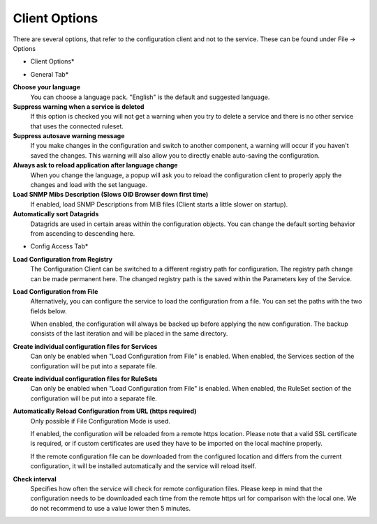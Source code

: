 Client Options
==============

There are several options, that refer to the configuration client and not to
the service. These can be found under File -> Options


.. image:: ../images/clientoptions_1.png
   :width: 55%

* Client Options*


.. image:: ../images/clientoptions_2.png
   :width: 80%

* General Tab*


**Choose your language**
  You can choose a language pack. "English" is the default and suggested language.


**Suppress warning when a service is deleted**
  If this option is checked you will not get a warning when you try to delete a
  service and there is no other service that uses the connected ruleset.


**Suppress autosave warning message**
  If you make changes in the configuration and switch to another component, a
  warning will occur if you haven't saved the changes. This warning will also
  allow you to directly enable auto-saving the configuration.


**Always ask to reload application after language change**
  When you change the language, a popup will ask you to reload the configuration
  client to properly apply the changes and load with the set language.

**Load SNMP Mibs Description (Slows OID Browser down first time)**
  If enabled, load SNMP Descriptions from MIB files (Client starts a little
  slower on startup).

**Automatically sort Datagrids**
  Datagrids are used in certain areas within the configuration objects. You can
  change the default sorting behavior from ascending to descending here.


.. image:: ../images/clientoptions_3.png
   :width: 80%

* Config Access Tab*


**Load Configuration from Registry**
  The Configuration Client can be switched to a different registry path for
  configuration. The registry path change can be made permanent here. The changed
  registry path is the saved within the Parameters key of the Service.


**Load Configuration from File**
  Alternatively, you can configure the service to load the configuration from a
  file. You can set the paths with the two fields below.

  When enabled, the configuration will always be backed up before applying the
  new configuration. The backup consists of the last iteration and will be placed
  in the same directory.


**Create individual configuration files for Services**
  Can only be enabled when "Load Configuration from File" is enabled. When
  enabled, the Services section of the configuration will be put into a separate
  file.


**Create individual configuration files for RuleSets**
  Can only be enabled when "Load Configuration from File" is enabled. When
  enabled, the RuleSet section of the configuration will be put into a separate
  file.

**Automatically Reload Configuration from URL (https required)**
  Only possible if File Configuration Mode is used.

  If enabled, the configuration will be reloaded from a remote https location.
  Please note that a valid SSL certificate is required, or if custom
  certificates are used they have to be imported on the local machine properly.

  If the remote configuration file can be downloaded from the configured
  location and differs from the current configuration, it will be installed
  automatically and the service will reload itself.


**Check interval**
   Specifies how often the service will check for remote configuration files.
   Please keep in mind that the configuration needs to be downloaded each time
   from the remote https url for comparison with the local one. We do not
   recommend to use a value lower then 5 minutes.
